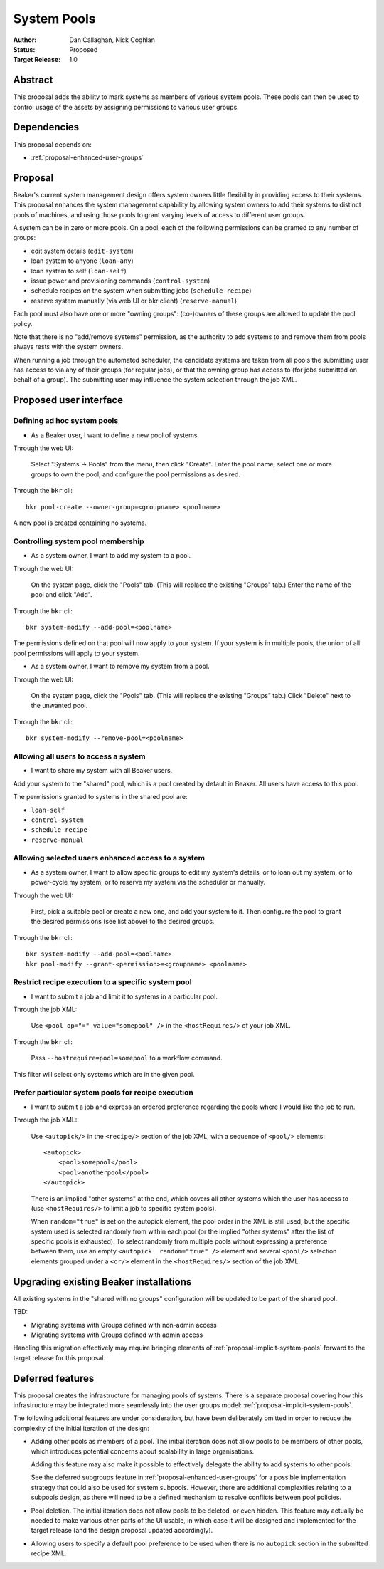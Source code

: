 .. _proposal-system-pools:

System Pools
============

:Author: Dan Callaghan, Nick Coghlan
:Status: Proposed
:Target Release: 1.0


Abstract
--------

This proposal adds the ability to mark systems as members of various
system pools. These pools can then be used to control usage of the assets
by assigning permissions to various user groups.


Dependencies
------------

This proposal depends on:

* :ref:`proposal-enhanced-user-groups`

Proposal
--------

Beaker's current system management design offers system owners little
flexibility in providing access to their systems. This proposal enhances
the system management capability by allowing system owners to add their
systems to distinct pools of machines, and using those pools to grant
varying levels of access to different user groups.

A system can be in zero or more pools. On a pool, each of the following
permissions can be granted to any number of groups:

* edit system details (``edit-system``)
* loan system to anyone (``loan-any``)
* loan system to self (``loan-self``)
* issue power and provisioning commands (``control-system``) 
* schedule recipes on the system when submitting jobs (``schedule-recipe``)
* reserve system manually (via web UI or bkr client) (``reserve-manual``)

Each pool must also have one or more "owning groups": (co-)owners of these
groups are allowed to update the pool policy.

Note that there is no "add/remove systems" permission, as the authority
to add systems to and remove them from pools always rests with the system
owners.

When running a job through the automated scheduler, the candidate systems
are taken from all pools the submitting user has access to via any of their
groups (for regular jobs), or that the owning group has access to (for jobs
submitted on behalf of a group). The submitting user may influence the
system selection through the job XML.


Proposed user interface
-----------------------

Defining ad hoc system pools
~~~~~~~~~~~~~~~~~~~~~~~~~~~~

* As a Beaker user, I want to define a new pool of systems.

Through the web UI:

   Select "Systems -> Pools" from the menu, then click "Create". Enter the
   pool name, select one or more groups to own the pool, and configure the
   pool permissions as desired.

Through the ``bkr`` cli::

   bkr pool-create --owner-group=<groupname> <poolname>

A new pool is created containing no systems.


Controlling system pool membership
~~~~~~~~~~~~~~~~~~~~~~~~~~~~~~~~~~

* As a system owner, I want to add my system to a pool.

Through the web UI:

   On the system page, click the "Pools" tab. (This will replace the
   existing "Groups" tab.) Enter the name of the pool and click "Add".

Through the ``bkr`` cli::

   bkr system-modify --add-pool=<poolname>

The permissions defined on that pool will now apply to your system. If
your system is in multiple pools, the union of all pool permissions will
apply to your system.

* As a system owner, I want to remove my system from a pool.

Through the web UI:

   On the system page, click the "Pools" tab. (This will replace the
   existing "Groups" tab.) Click "Delete" next to the unwanted pool.

Through the ``bkr`` cli::

   bkr system-modify --remove-pool=<poolname>


Allowing all users to access a system
~~~~~~~~~~~~~~~~~~~~~~~~~~~~~~~~~~~~~

* I want to share my system with all Beaker users.

Add your system to the "shared" pool, which is a pool created by default
in Beaker. All users have access to this pool.

The permissions granted to systems in the shared pool are:

* ``loan-self``
* ``control-system``
* ``schedule-recipe``
* ``reserve-manual``


Allowing selected users enhanced access to a system
~~~~~~~~~~~~~~~~~~~~~~~~~~~~~~~~~~~~~~~~~~~~~~~~~~~

* As a system owner, I want to allow specific groups to edit my system's
  details, or to loan out my system, or to power-cycle my system, or to
  reserve my system via the scheduler or manually.

Through the web UI:

   First, pick a suitable pool or create a new one, and add your system
   to it. Then configure the pool to grant the desired permissions
   (see list above) to the desired groups.

Through the ``bkr`` cli::

   bkr system-modify --add-pool=<poolname>
   bkr pool-modify --grant-<permission>=<groupname> <poolname>


Restrict recipe execution to a specific system pool
~~~~~~~~~~~~~~~~~~~~~~~~~~~~~~~~~~~~~~~~~~~~~~~~~~~

* I want to submit a job and limit it to systems in a particular pool.

Through the job XML:

   Use  ``<pool op="=" value="somepool" />`` in the
   ``<hostRequires/>`` of your job XML.

Through the ``bkr`` cli:

   Pass ``--hostrequire=pool=somepool`` to a workflow command.

This filter will select only systems which are in the given pool.


Prefer particular system pools for recipe execution
~~~~~~~~~~~~~~~~~~~~~~~~~~~~~~~~~~~~~~~~~~~~~~~~~~~

* I want to submit a job and express an ordered preference regarding
  the pools where I would like the job to run.

Through the job XML:

   Use ``<autopick/>`` in the ``<recipe/>`` section of the job XML, with a
   sequence of ``<pool/>`` elements::

       <autopick>
           <pool>somepool</pool>
           <pool>anotherpool</pool>
       </autopick>

   There is an implied "other systems" at the end, which covers all other
   systems which the user has access to (use ``<hostRequires/>`` to limit
   a job to specific system pools).

   When ``random="true"`` is set on the autopick element, the pool order
   in the XML is still used, but the specific system used is selected
   randomly from within each pool (or the implied "other systems" after
   the list of specific pools is exhausted). To select randomly from
   multiple pools without expressing a preference between them, use
   an empty ``<autopick  random="true" />`` element and several
   ``<pool/>`` selection elements grouped under a ``<or/>`` element
   in the ``<hostRequires/>`` section of the job XML.


Upgrading existing Beaker installations
---------------------------------------

All existing systems in the "shared with no groups" configuration will be
updated to be part of the shared pool.

TBD:

* Migrating systems with Groups defined with non-admin access
* Migrating systems with Groups defined with admin access

Handling this migration effectively may require bringing elements of
:ref:`proposal-implicit-system-pools` forward to the target release for
this proposal.


Deferred features
-----------------

This proposal creates the infrastructure for managing pools of systems.
There is a separate proposal covering how this infrastructure may
be integrated more seamlessly into the user groups model:
:ref:`proposal-implicit-system-pools`.

The following additional features are under consideration, but have been
deliberately omitted in order to reduce the complexity of the initial
iteration of the design:

* Adding other pools as members of a pool. The initial iteration
  does not allow pools to be members of other pools, which introduces
  potential concerns about scalability in large organisations.

  Adding this feature may also make it possible to effectively delegate
  the ability to add systems to other pools.

  See the deferred subgroups feature in :ref:`proposal-enhanced-user-groups`
  for a possible implementation strategy that could also be used for
  system subpools. However, there are additional complexities relating to
  a subpools design, as there will need to be a defined mechanism to resolve
  conflicts between pool policies.

* Pool deletion. The initial iteration does not allow pools to be deleted,
  or even hidden. This feature may actually be needed to make various other
  parts of the UI usable, in which case it will be designed and implemented
  for the target release (and the design proposal updated accordingly).

* Allowing users to specify a default pool preference to be used when there
  is no ``autopick`` section in the submitted recipe XML.
